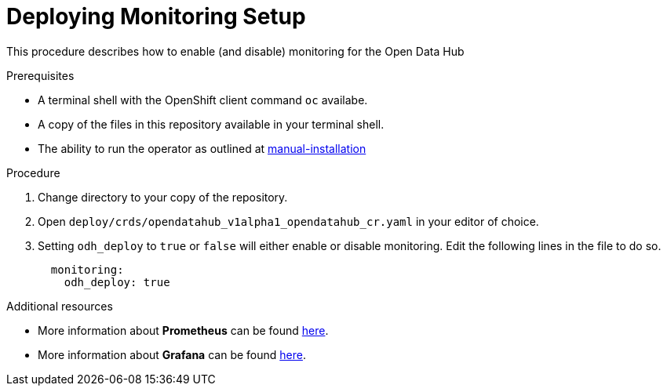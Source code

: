 // Module included in the following assemblies:
//
// <List assemblies here, each on a new line>

// Base the file name and the ID on the module title. For example:
// * file name: doing-procedure-a.adoc
// * ID: [id="doing-procedure-a"]
// * Title: = Doing procedure A

// The ID is used as an anchor for linking to the module. Avoid changing it after the module has been published to ensure existing links are not broken.
[id="deploying-monitoring"]
// The `context` attribute enables module reuse. Every module's ID includes {context}, which ensures that the module has a unique ID even if it is reused multiple times in a guide.
= Deploying Monitoring Setup
// Start the title of a procedure module with a verb, such as Creating or Create. See also _Wording of headings_ in _The IBM Style Guide_.

This procedure describes how to enable (and disable) monitoring for the Open Data Hub

.Prerequisites

* A terminal shell with the OpenShift client command `oc` availabe.
* A copy of the files in this repository available in your terminal shell.
* The ability to run the operator as outlined at link:manual-installation.adoc[manual-installation]

.Procedure

. Change directory to your copy of the repository.
. Open `deploy/crds/opendatahub_v1alpha1_opendatahub_cr.yaml` in your editor of choice.
. Setting `odh_deploy` to `true` or `false` will either enable or disable monitoring. Edit the following lines in the file to do so.
+
....
  monitoring:
    odh_deploy: true
....

//.Verification steps
//(Optional) Provide the user with verification method(s) for the procedure, such as expected output or commands that can be used to check for success or failure.

.Additional resources

* More information about *Prometheus* can be found link:http://prometheus.io[here].
* More information about *Grafana* can be found link:http://grafana.com[here].